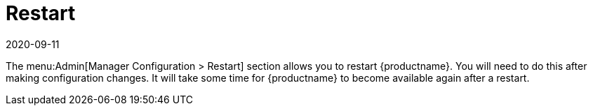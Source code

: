[[ref-admin-restart]]
= Restart
:description: Restarting the MLM allows you to make new configuration changes effective and ensures its availability resumes after completion.
:revdate: 2020-09-11
:page-revdate: {revdate}

The menu:Admin[Manager Configuration > Restart] section allows you to restart {productname}.
You will need to do this after making configuration changes.
It will take some time for {productname} to become available again after a restart.